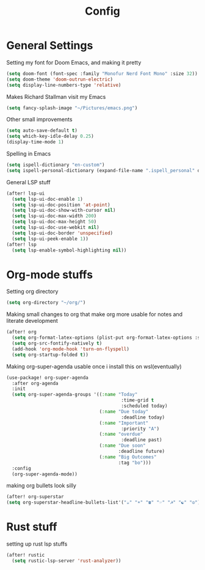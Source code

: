 #+TITLE: Config
* General Settings
Setting my font for Doom Emacs, and making it pretty
#+begin_src emacs-lisp
  (setq doom-font (font-spec :family "Monofur Nerd Font Mono" :size 32))
  (setq doom-theme 'doom-outrun-electric)
  (setq display-line-numbers-type 'relative)
#+end_src

Makes Richard Stallman visit my Emacs
#+begin_src emacs-lisp
(setq fancy-splash-image "~/Pictures/emacs.png")
#+end_src

Other small improvements
#+begin_src emacs-lisp
(setq auto-save-default t)
(setq which-key-idle-delay 0.25)
(display-time-mode 1)
#+end_src

Spelling in Emacs
#+begin_src emacs-lisp
(setq ispell-dictionary "en-custom")
(setq ispell-personal-dictionary (expand-file-name ".ispell_personal" doom-private-dir))
#+end_src

General LSP stuff
#+begin_src emacs-lisp
(after! lsp-ui
  (setq lsp-ui-doc-enable 1)
  (setq lsp-ui-doc-position 'at-point)
  (setq lsp-ui-doc-show-with-cursor nil)
  (setq lsp-ui-doc-max-width 200)
  (setq lsp-ui-doc-max-height 50)
  (setq lsp-ui-doc-use-webkit nil)
  (setq lsp-ui-doc-border 'unspecified)
  (setq lsp-ui-peek-enable 1))
(after! lsp
  (setq lsp-enable-symbol-highlighting nil))

#+end_src
* Org-mode stuffs
Setting org directory
#+begin_src emacs-lisp
(setq org-directory "~/org/")
#+end_src

Making small changes to org that make org more usable for notes and literate development
#+begin_src emacs-lisp
(after! org
  (setq org-format-latex-options (plist-put org-format-latex-options :scale 2.0))
  (setq org-src-fontify-natively t)
  (add-hook 'org-mode-hook 'turn-on-flyspell)
  (setq org-startup-folded t))
#+end_src

Making org-super-agenda usable once i install this on wsl(eventually)
#+begin_src emacs-lisp
(use-package! org-super-agenda
  :after org-agenda
  :init
  (setq org-super-agenda-groups '((:name "Today"
                                          :time-grid t
                                          :scheduled today)
                                  (:name "Due today"
                                          :deadline today)
                                  (:name "Important"
                                          :priority "A")
                                  (:name "overdue"
                                          :deadline past)
                                  (:name "Due soon"
                                         :deadline future)
                                  (:name "Big Outcomes"
                                         :tag "bo")))
  :config
  (org-super-agenda-mode))
#+end_src

making org bullets look silly
#+begin_src emacs-lisp
  (after! org-superstar
  (setq org-superstar-headline-bullets-list'("☕" "☀" "☎" "☞" "☭" "☯" "☮") org-superstar-prettify-item-bullets t))

#+end_src

* Rust stuff
setting up rust lsp stuffs
#+begin_src emacs-lisp
(after! rustic
  (setq rustic-lsp-server 'rust-analyzer))
#+end_src
